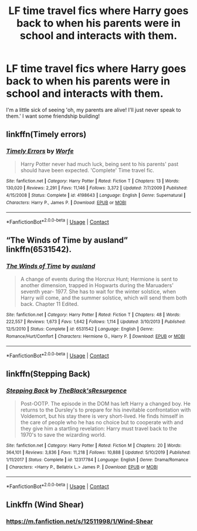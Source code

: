 #+TITLE: LF time travel fics where Harry goes back to when his parents were in school and interacts with them.

* LF time travel fics where Harry goes back to when his parents were in school and interacts with them.
:PROPERTIES:
:Author: frostking104
:Score: 18
:DateUnix: 1601676041.0
:DateShort: 2020-Oct-03
:FlairText: Request
:END:
I'm a little sick of seeing 'oh, my parents are alive! I'll just never speak to them.' I want some friendship building!


** linkffn(Timely errors)
:PROPERTIES:
:Author: Kingslayer629736
:Score: 7
:DateUnix: 1601681736.0
:DateShort: 2020-Oct-03
:END:

*** [[https://www.fanfiction.net/s/4198643/1/][*/Timely Errors/*]] by [[https://www.fanfiction.net/u/1342427/Worfe][/Worfe/]]

#+begin_quote
  Harry Potter never had much luck, being sent to his parents' past should have been expected. 'Complete' Time travel fic.
#+end_quote

^{/Site/:} ^{fanfiction.net} ^{*|*} ^{/Category/:} ^{Harry} ^{Potter} ^{*|*} ^{/Rated/:} ^{Fiction} ^{T} ^{*|*} ^{/Chapters/:} ^{13} ^{*|*} ^{/Words/:} ^{130,020} ^{*|*} ^{/Reviews/:} ^{2,291} ^{*|*} ^{/Favs/:} ^{11,146} ^{*|*} ^{/Follows/:} ^{3,372} ^{*|*} ^{/Updated/:} ^{7/7/2009} ^{*|*} ^{/Published/:} ^{4/15/2008} ^{*|*} ^{/Status/:} ^{Complete} ^{*|*} ^{/id/:} ^{4198643} ^{*|*} ^{/Language/:} ^{English} ^{*|*} ^{/Genre/:} ^{Supernatural} ^{*|*} ^{/Characters/:} ^{Harry} ^{P.,} ^{James} ^{P.} ^{*|*} ^{/Download/:} ^{[[http://www.ff2ebook.com/old/ffn-bot/index.php?id=4198643&source=ff&filetype=epub][EPUB]]} ^{or} ^{[[http://www.ff2ebook.com/old/ffn-bot/index.php?id=4198643&source=ff&filetype=mobi][MOBI]]}

--------------

*FanfictionBot*^{2.0.0-beta} | [[https://github.com/FanfictionBot/reddit-ffn-bot/wiki/Usage][Usage]] | [[https://www.reddit.com/message/compose?to=tusing][Contact]]
:PROPERTIES:
:Author: FanfictionBot
:Score: 2
:DateUnix: 1601681760.0
:DateShort: 2020-Oct-03
:END:


** “The Winds of Time by ausland” linkffn(6531542).
:PROPERTIES:
:Author: ceplma
:Score: 2
:DateUnix: 1601676855.0
:DateShort: 2020-Oct-03
:END:

*** [[https://www.fanfiction.net/s/6531542/1/][*/The Winds of Time/*]] by [[https://www.fanfiction.net/u/2441303/ausland][/ausland/]]

#+begin_quote
  A change of events during the Horcrux Hunt; Hermione is sent to another dimension, trapped in Hogwarts during the Maruaders' seventh year- 1977. She has to wait for the winter solstice, when Harry will come, and the summer solstice, which will send them both back. Chapter 11 Edited.
#+end_quote

^{/Site/:} ^{fanfiction.net} ^{*|*} ^{/Category/:} ^{Harry} ^{Potter} ^{*|*} ^{/Rated/:} ^{Fiction} ^{T} ^{*|*} ^{/Chapters/:} ^{48} ^{*|*} ^{/Words/:} ^{222,557} ^{*|*} ^{/Reviews/:} ^{1,673} ^{*|*} ^{/Favs/:} ^{1,642} ^{*|*} ^{/Follows/:} ^{1,114} ^{*|*} ^{/Updated/:} ^{3/10/2013} ^{*|*} ^{/Published/:} ^{12/5/2010} ^{*|*} ^{/Status/:} ^{Complete} ^{*|*} ^{/id/:} ^{6531542} ^{*|*} ^{/Language/:} ^{English} ^{*|*} ^{/Genre/:} ^{Romance/Hurt/Comfort} ^{*|*} ^{/Characters/:} ^{Hermione} ^{G.,} ^{Harry} ^{P.} ^{*|*} ^{/Download/:} ^{[[http://www.ff2ebook.com/old/ffn-bot/index.php?id=6531542&source=ff&filetype=epub][EPUB]]} ^{or} ^{[[http://www.ff2ebook.com/old/ffn-bot/index.php?id=6531542&source=ff&filetype=mobi][MOBI]]}

--------------

*FanfictionBot*^{2.0.0-beta} | [[https://github.com/FanfictionBot/reddit-ffn-bot/wiki/Usage][Usage]] | [[https://www.reddit.com/message/compose?to=tusing][Contact]]
:PROPERTIES:
:Author: FanfictionBot
:Score: 2
:DateUnix: 1601676872.0
:DateShort: 2020-Oct-03
:END:


** linkffn(Stepping Back)
:PROPERTIES:
:Author: udm17
:Score: 2
:DateUnix: 1601682689.0
:DateShort: 2020-Oct-03
:END:

*** [[https://www.fanfiction.net/s/12317784/1/][*/Stepping Back/*]] by [[https://www.fanfiction.net/u/8024050/TheBlack-sResurgence][/TheBlack'sResurgence/]]

#+begin_quote
  Post-OOTP. The episode in the DOM has left Harry a changed boy. He returns to the Dursley's to prepare for his inevitable confrontation with Voldemort, but his stay there is very short-lived. He finds himself in the care of people who he has no choice but to cooperate with and they give him a startling revelation: Harry must travel back to the 1970's to save the wizarding world.
#+end_quote

^{/Site/:} ^{fanfiction.net} ^{*|*} ^{/Category/:} ^{Harry} ^{Potter} ^{*|*} ^{/Rated/:} ^{Fiction} ^{M} ^{*|*} ^{/Chapters/:} ^{20} ^{*|*} ^{/Words/:} ^{364,101} ^{*|*} ^{/Reviews/:} ^{3,836} ^{*|*} ^{/Favs/:} ^{11,218} ^{*|*} ^{/Follows/:} ^{10,888} ^{*|*} ^{/Updated/:} ^{5/10/2019} ^{*|*} ^{/Published/:} ^{1/11/2017} ^{*|*} ^{/Status/:} ^{Complete} ^{*|*} ^{/id/:} ^{12317784} ^{*|*} ^{/Language/:} ^{English} ^{*|*} ^{/Genre/:} ^{Drama/Romance} ^{*|*} ^{/Characters/:} ^{<Harry} ^{P.,} ^{Bellatrix} ^{L.>} ^{James} ^{P.} ^{*|*} ^{/Download/:} ^{[[http://www.ff2ebook.com/old/ffn-bot/index.php?id=12317784&source=ff&filetype=epub][EPUB]]} ^{or} ^{[[http://www.ff2ebook.com/old/ffn-bot/index.php?id=12317784&source=ff&filetype=mobi][MOBI]]}

--------------

*FanfictionBot*^{2.0.0-beta} | [[https://github.com/FanfictionBot/reddit-ffn-bot/wiki/Usage][Usage]] | [[https://www.reddit.com/message/compose?to=tusing][Contact]]
:PROPERTIES:
:Author: FanfictionBot
:Score: 2
:DateUnix: 1601682707.0
:DateShort: 2020-Oct-03
:END:


** Linkffn (Wind Shear)
:PROPERTIES:
:Author: TheThirdIncursion
:Score: 1
:DateUnix: 1602273122.0
:DateShort: 2020-Oct-09
:END:

*** [[https://m.fanfiction.net/s/12511998/1/Wind-Shear]]
:PROPERTIES:
:Author: honesind
:Score: 1
:DateUnix: 1603590156.0
:DateShort: 2020-Oct-25
:END:
